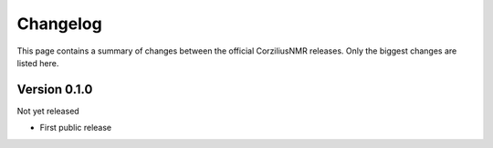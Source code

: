 =========
Changelog
=========

This page contains a summary of changes between the official CorziliusNMR releases. Only the biggest changes are listed here.


Version 0.1.0
=============

Not yet released

* First public release

